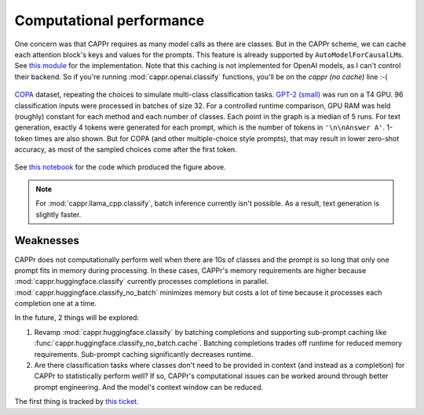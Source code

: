 Computational performance
=========================

One concern was that CAPPr requires as many model calls as there are classes. But in the
CAPPr scheme, we can cache each attention block's keys and values for the prompts. This
feature is already supported by ``AutoModelForCausalLM``\ s. See `this module`_ for the
implementation. Note that this caching is not implemented for OpenAI models, as I can't
control their backend. So if you're running :mod:`cappr.openai.classify` functions,
you'll be on the *cappr (no cache)* line :-(

.. _this module: https://github.com/kddubey/cappr/blob/main/src/cappr/huggingface/classify.py

.. figure:: _static/scaling_classes/batch_size_32.png
   :align: center

   `COPA`_ dataset, repeating the choices to simulate multi-class classification tasks.
   `GPT-2 (small)`_ was run on a T4 GPU. 96 classification inputs were processed in
   batches of size 32. For a controlled runtime comparison, GPU RAM was held (roughly)
   constant for each method and each number of classes. Each point in the graph is a
   median of 5 runs. For text generation, exactly 4 tokens were generated for each
   prompt, which is the number of tokens in ``'\n\nAnswer A'``. 1-token times are also
   shown. But for COPA (and other multiple-choice style prompts), that may result in
   lower zero-shot accuracy, as most of the sampled choices come after the first token.

.. _COPA: https://people.ict.usc.edu/~gordon/copa.html

.. _GPT-2 (small): https://huggingface.co/gpt2

See `this notebook
<https://github.com/kddubey/cappr/blob/main/demos/computational_analysis.ipynb>`_ for
the code which produced the figure above.

.. note:: For :mod:`cappr.llama_cpp.classify`, batch inference currently isn't possible.
          As a result, text generation is slightly faster.


Weaknesses
----------

CAPPr does not computationally perform well when there are 10s of classes and the prompt
is so long that only one prompt fits in memory during processing. In these cases,
CAPPr's memory requirements are higher because :mod:`cappr.huggingface.classify`
currently processes completions in parallel. :mod:`cappr.huggingface.classify_no_batch`
minimizes memory but costs a lot of time because it processes each completion one at a
time.

In the future, 2 things will be explored:

1. Revamp :mod:`cappr.huggingface.classify` by batching completions and supporting
   sub-prompt caching like :func:`cappr.huggingface.classify_no_batch.cache`. Batching
   completions trades off runtime for reduced memory requirements. Sub-prompt caching
   significantly decreases runtime.
2. Are there classification tasks where classes don't need to be provided in context
   (and instead as a completion) for CAPPr to statistically perform well? If so, CAPPr's
   computational issues can be worked around through better prompt engineering. And the
   model's context window can be reduced.

The first thing is tracked by `this ticket
<https://github.com/users/kddubey/projects/1/views/1?pane=issue&itemId=42888520>`_.
